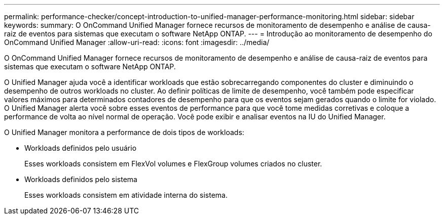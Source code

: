 ---
permalink: performance-checker/concept-introduction-to-unified-manager-performance-monitoring.html 
sidebar: sidebar 
keywords:  
summary: O OnCommand Unified Manager fornece recursos de monitoramento de desempenho e análise de causa-raiz de eventos para sistemas que executam o software NetApp ONTAP. 
---
= Introdução ao monitoramento de desempenho do OnCommand Unified Manager
:allow-uri-read: 
:icons: font
:imagesdir: ../media/


[role="lead"]
O OnCommand Unified Manager fornece recursos de monitoramento de desempenho e análise de causa-raiz de eventos para sistemas que executam o software NetApp ONTAP.

O Unified Manager ajuda você a identificar workloads que estão sobrecarregando componentes do cluster e diminuindo o desempenho de outros workloads no cluster. Ao definir políticas de limite de desempenho, você também pode especificar valores máximos para determinados contadores de desempenho para que os eventos sejam gerados quando o limite for violado. O Unified Manager alerta você sobre esses eventos de performance para que você tome medidas corretivas e coloque a performance de volta ao nível normal de operação. Você pode exibir e analisar eventos na IU do Unified Manager.

O Unified Manager monitora a performance de dois tipos de workloads:

* Workloads definidos pelo usuário
+
Esses workloads consistem em FlexVol volumes e FlexGroup volumes criados no cluster.

* Workloads definidos pelo sistema
+
Esses workloads consistem em atividade interna do sistema.


